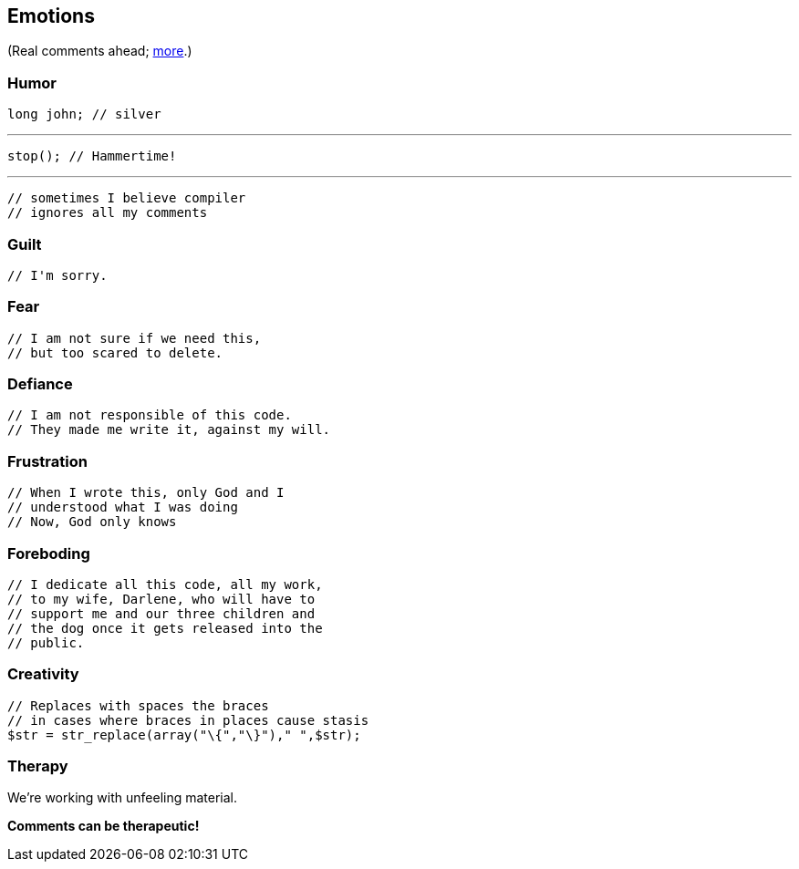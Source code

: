 == Emotions

(Real comments ahead; https://stackoverflow.com/q/184618[more].)

=== Humor

[source,java]
----
long john; // silver
----

'''

[source,java]
----
stop(); // Hammertime!
----

'''

[source,java]
----
// sometimes I believe compiler
// ignores all my comments
----

=== Guilt

[source,java]
----
// I'm sorry.
----

=== Fear

[source,java]
----
// I am not sure if we need this,
// but too scared to delete.
----

=== Defiance

[source,java]
----
// I am not responsible of this code.
// They made me write it, against my will.
----

=== Frustration

[source,java]
----
// When I wrote this, only God and I
// understood what I was doing
// Now, God only knows
----

=== Foreboding

[source,java]
----
// I dedicate all this code, all my work,
// to my wife, Darlene, who will have to
// support me and our three children and
// the dog once it gets released into the
// public.
----

=== Creativity

[source,php]
----
// Replaces with spaces the braces
// in cases where braces in places cause stasis
$str = str_replace(array("\{","\}")," ",$str);
----

=== Therapy

We're working with unfeeling material.

*Comments can be therapeutic!*
